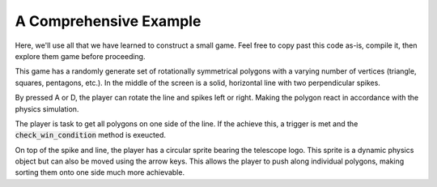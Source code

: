 A Comprehensive Example
=======================

Here, we'll use all that we have learned to construct a small game. Feel free to copy
past this code as-is, compile it, then explore them game before proceeding.

This game has a randomly generate set of rotationally symmetrical polygons with
a varying number of vertices (triangle, squares, pentagons, etc.). In the middle
of the screen is a solid, horizontal line with two perpendicular spikes.

By pressed A or D, the player can rotate the line and spikes left or right. Making the polygon
react in accordance with the physics simulation.

The player is task to get all polygons on one side of the line. If the achieve this, a trigger is
met and the :code:`check_win_condition` method is exeucted.

On top of the spike and line, the player has a circular sprite bearing the telescope logo. This
sprite is a dynamic physics object but can also be moved using the arrow keys. This allows
the player to push along individual polygons, making sorting them onto one side much more achievable.

.. code-block:: cpp
    :caption: Complete C++ Code of the Example Game

    //
    // Created on 20.06.22 by clem (mail@clemens-cords.com | https://github.com/Clemapfel)
    //

    #include <telescope.hpp>

    #include <iostream>
    #include <random>

    using namespace ts;

    // returns pseudo-random number in [0, 1]
    float rng()
    {
        static auto distribution = std::uniform_real_distribution<float>(0, 1);
        static auto device = std::random_device();
        static auto engine = std::mt19937();
        engine.seed(device());

        return distribution(engine);
    }

    // generate vertices of a circular polygon, 5 will generate a pentagon, 6 a hexagon, etc.
    std::vector<Vector2f> generate_polygon_vertices(Vector2f center, float radius, size_t n_vertices)
    {
        auto vertices_out = std::vector<Vector2f>();
        for (size_t i = 0; i < n_vertices; ++i)
        {
            Vector2f to_push;
            auto angle = ts::degrees(i * (360.f / n_vertices));
            to_push.x = center.x + cos(angle.as_radians()) * radius;
            to_push.y = center.y + sin(angle.as_radians()) * radius;

            vertices_out.push_back(to_push);
        }
        return vertices_out;
    }

    int main()
    {
        // initialize all subsystems
        if (not initialize())
        {
            std::cerr << "[FATAL] Initialization failed." << std::endl;
            exit(1);
        }

        // create the window
        auto window = Window();
        const auto window_size = Vector2ui(800, 600);
        window.create("Telescope Example", window_size.x, window_size.y);

        // create the physics world
        auto world = PhysicsWorld();
        world.set_gravity(Vector2f(0, 100)); // gravity pulls screen-down

        // level geometry:;
        std::vector<CollisionLineSequenceShape> boundaries;

        // outer boundaries of the screen
        boundaries.emplace_back(&world, ts::STATIC, std::vector<Vector2f>{
            Vector2f(0+1, 0),
            Vector2f(window_size.x, 0),
            Vector2f(window_size.x, window_size.y-1),
            Vector2f(0+1, window_size.y-1),
            Vector2f(0+1, 0)
        });

        const auto frame = 100;
        const auto outer_radius = (std::min(window_size.x, window_size.y) / 2.f) - frame;
        const auto screen_center = Vector2f(window_size.x / 2.f, window_size.y / 2.f);

        // horizontal line, -x: left, +y : right
        auto line = std::vector<CollisionLineShape>{CollisionLineShape(
            &world,         // world
            ts::KINEMATIC,  // kinematic: can be moved and rotated but does not repond forces
            Vector2f(0, screen_center.y), // left vertex
            Vector2f(window_size.x, screen_center.y)  // right vertex
        )};

        auto spike_vertices = {
            Vector2f(screen_center + Vector2f(-frame, 0)),
            Vector2f(screen_center + Vector2f(0, -2 * frame)),
            Vector2f(screen_center + Vector2f(+frame, 0)),
            Vector2f(screen_center + Vector2f(0, +2 * frame)),
            Vector2f(screen_center + Vector2f(-frame, 0))   // duplicate first to close the loop
        };
        auto spike = std::vector<CollisionLineSequenceShape>{CollisionLineSequenceShape(
            &world,
            ts::KINEMATIC,
            spike_vertices
        )};

        // fully dynamic entities
        std::vector<CollisionPolygonShape> polygons;

        // function to randomly spawn an entity inside the level arena
        auto spawn = [&](){

            // decide number of vertices
            size_t n_vertices = std::max<size_t>(3, round(rng() * 6));

            // decide the shapes radius
            float radius = std::max<float>(rng(), 0.5) * 20;

            // decide the shapes initial position
            auto center = Vector2f(0, 0);
            if (rng() > 0.5)
                center.y = 0 + rng() * frame;
            else
                center.y = window_size.y - frame + rng() * frame;

            center.x = rng() * window_size.x;

            // decide the shapes color
            auto color = HSVA(
                rng(),  // hue
                std::max<float>(rng(), 0.25),  // saturation
                1,      // value
                1     // transparency
            );

            // create n-vertex polygon
            auto vertices = generate_polygon_vertices(center, radius, n_vertices);
            polygons.emplace_back(&world, ts::DYNAMIC, vertices);
            polygons.back().set_color(color);
            polygons.back().set_density(10);
        };

        // start out with a few entities already in the wheel
        const size_t n_entities = 200;
        for (size_t i = 0; i < n_entities; ++i)
            spawn();

        // player character: a perfect circle
        auto player = CollisionCircleShape(&world, ts::DYNAMIC, Vector2f(100, 100), 20);
        auto update_player = [&](){

            auto velocity = Vector2f(0, 0);
            auto delta = 150;
            if (InputHandler::is_down(KeyboardKey::UP))
                velocity.y -= delta;

            if (InputHandler::is_down(KeyboardKey::LEFT))
                velocity.x -= delta;

            if (InputHandler::is_down(KeyboardKey::DOWN))
                velocity.y += delta;

            if (InputHandler::is_down(KeyboardKey::RIGHT))
                velocity.x += delta;

            player.set_linear_velocity(velocity);
            player.set_color(RGBA(1, 1, 1, 1));
            player.update();
        };
        auto player_texture = StaticTexture(&window);
        player_texture.load("./docs/_static/favicon.png");
        player.set_texture(&player_texture);

        // play music
        auto music = Music();
        system("echo $(pwd)");
        music.load("./test/otherworldly_foe.mp3");
        MusicHandler::play(
            music,          // music
            true,           // should music loop
            seconds(0.25)   // fade in duration
        );

        // print controls
        std::cout << "Controls: \n" \
                  << "\t" << "ARROWS: move player sprite" << "\n" \
                  << "\t" << "A: rotate wheel left" << "\n" \
                  << "\t" << "D: rotate wheel right" << "\n" \
                  << "\t" << "ESCAPE: press twice to quit" << std::endl;

        std::cout << "Goal: \n" \
                  << "\t" << "Try to get all polygons below the line. If you succeed, something cool may happen!" \
                  << std::endl;

        bool escape_pressed = false;

        // win conditions: all polygons are on one side of the line
        auto sound = Sound();
        sound.load("./test/ok_desu_ka.mp3");
        std::vector<CollisionCircleShape> win_condition_snow;

        auto check_win_condition = [&]()
        {
            static bool active = false;

            if (not active) // check for in condition
            {
                float screen_cutoff = window_size.y * 0.7; // bottom 25% of the screen
                auto line_aabb = line.front().ts::Shape::get_bounding_box();
                float line_cutoff = line_aabb.top_left.y  + line_aabb.size.y; // below line

                for (auto &polygon: polygons)
                {
                    auto y = polygon.ts::CollisionShape::get_centroid().y;
                    if (y < screen_cutoff or y < line_cutoff)
                        return;
                }

                // success:
                MusicHandler::stop(seconds(0.1));
                SoundHandler::play(
                        SoundHandler::next_free_channel(), // sound channel id
                        sound,  // sound
                        0       // number of loops
                );

                for (auto& polygon : polygons)
                    polygon.destroy();
                polygons.clear();

                line.front().destroy();
                line.clear();

                spike.front().destroy();
                spike.clear();

                active = true;
            }

            if (win_condition_snow.size() > 200)
                return;

            win_condition_snow.emplace_back(
                    &world,
                    ts::DYNAMIC,
                    Vector2f(rng() * window_size.x, 25),
                    2);

            win_condition_snow.back().set_restitution(1);
        };

        // render loop
        while (window.is_open())
        {
            // update input handler
            auto time = start_frame(&window);

            // clear window with black
            window.clear();

            // handle player input:
            float rotation = 0;

            // LEFT: rotate left
            if (InputHandler::is_down(KeyboardKey::A))
                rotation -= 1;

            // RIGHT: rotate right
            if (InputHandler::is_down(KeyboardKey::D))
                rotation += 1;

            // ESCAPE: quit application
            if (InputHandler::was_pressed(KeyboardKey::ESCAPE))
            {
                if (not escape_pressed)
                {
                    escape_pressed = true;
                    std::cout << "Press the escape key again to give up" << std::endl;
                }
                else
                {
                    std::cout << "Quitting..." << std::endl;
                    window.close();
                }
            }

            // step the physics simulation, synced to frame duration
            world.step(time);

            // update and render the player sprite
            update_player();
            window.render(&player);

            // render level geometry, does not need update because it is static
            for (auto& boundary : boundaries)
                window.render(&boundary);

            // rotate the line and spike, update them, then render
            for (auto& l : line)
            {
                l.set_angular_velocity(rotation); // depends on player input
                l.update();
                window.render(&l);
            }

            for (auto& s : spike)
            {
                s.set_angular_velocity(rotation);
                s.update();
                window.render(&s);
            }

            // update & render all dynamic entities
            for (auto& polygon : polygons)
            {
                // sync position with that of the hitbox
                polygon.update();

                // cycle through colors for flair
                auto color = polygon.get_vertex_color(0).as_hsv();
                auto new_color = HSVA(std::fmod(time.as_seconds() / 2.f, 1), 1, 1, 0.9);
                polygon.set_color(HSVA(fmod(color.hue + new_color.hue, 1), color.saturation, 1, color.value));

                // render
                window.render(&polygon);
            }

            // test whether the player has won
            check_win_condition();

            for (auto& snow : win_condition_snow)
            {
                snow.update();
                window.render(&snow);
            }

            // push the render state and wait for vsync
            end_frame(&window);
        }
        return 0; // everything is shut down safely automatically
    }
